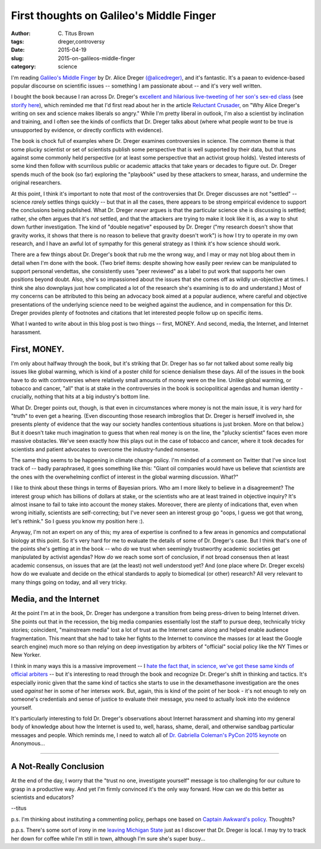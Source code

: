 First thoughts on Galileo's Middle Finger
#########################################

:author: C\. Titus Brown
:tags: dreger,controversy
:date: 2015-04-19
:slug: 2015-on-galileos-middle-finger
:category: science

I'm reading `Galileo's Middle Finger
<http://www.amazon.com/Galileos-Middle-Finger-Heretics-Activists/dp/1594206082>`__
by Dr. Alice Dreger `(@alicedreger)
<https://twitter.com/alicedreger>`__, and it's fantastic.  It's a
paean to evidence-based popular discourse on scientific issues --
something I am passionate about -- and it's very well written.

I bought the book because I ran across Dr. Dreger's `excellent and
hilarious live-tweeting of her son's sex-ed class
<http://alicedreger.com/node/204>`__ (see `storify here
<https://storify.com/metkat_meanie/livetweeting-abstinance-sex-ed>`__),
which reminded me that I'd first read about her in the article
`Reluctant Crusader
<http://m.chronicle.com/article/Reluctant-Crusader/228377/>`__, on
"Why Alice Dreger's writing on sex and science makes liberals so
angry."  While I'm pretty liberal in outlook, I'm also a scientist by
inclination and training, and I often see the kinds of conflicts that
Dr. Dreger talks about (where what people *want* to be true is
unsupported by evidence, or directly conflicts with evidence).

The book is chock full of examples where Dr. Dreger examines
controversies in science.  The common theme is that some plucky
scientist or set of scientists publish some perspective that is well
supported by their data, but that runs against some commonly held
perspective (or at least some perspective that an activist group
holds).  Vested interests of some kind then follow with scurrilous
public or academic attacks that take years or decades to figure out.
Dr. Dreger spends much of the book (so far) exploring the "playbook"
used by these attackers to smear, harass, and undermine the original
researchers.

At this point, I think it's important to note that most of the
controversies that Dr. Dreger discusses are not "settled" -- science
*rarely* settles things quickly -- but that in all the cases, there
appears to be strong empirical evidence to support the conclusions
being published.  What Dr. Dreger *never* argues is that the
particular science she is discussing is settled; rather, she often
argues that it's *not* settled, and that the attackers are trying to
make it look like it is, as a way to shut down further investigation.
The kind of "double negative" espoused by Dr. Dreger ("my research
doesn't show that gravity works, it shows that there is no reason to
believe that gravity doesn't work") is how I try to operate in my own
research, and I have an awful lot of sympathy for this general
strategy as I think it's how science should work.

There are a few things about Dr. Dreger's book that rub me the wrong
way, and I may or may not blog about them in detail when I'm done with
the book.  (Two brief items: despite showing how easily peer review
can be manipulated to support personal vendettas, she consistently
uses "peer reviewed" as a label to put work that supports her own
positions beyond doubt. Also, she's so impassioned about the issues
that she comes off as wildly un-objective at times.  I think she also
downplays just how complicated a lot of the research she's examining
is to do and understand.)  Most of my concerns can be attributed to
this being an advocacy book aimed at a popular audience, where careful
and objective presentations of the underlying science need to be
weighed against the audience, and in compensation for this Dr. Dreger
provides plenty of footnotes and citations that let interested people
follow up on specific items.

What I wanted to write about in this blog post is two things -- first,
MONEY. And second, media, the Internet, and Internet harassment.

First, MONEY.
~~~~~~~~~~~~~

I'm only about halfway through the book, but it's striking that
Dr. Dreger has so far not talked about some really big issues like
global warming, which is kind of a poster child for science denialism
these days.  All of the issues in the book have to do with
controversies where relatively small amounts of money were on the line.
Unlike global warming, or tobacco and cancer, "all" that is at stake
in the controversies in the book is sociopolitical agendas and human
identity - crucially, nothing that hits at a big industry's bottom line.

What Dr. Dreger points out, though, is that even in circumstances
where money is not the main issue, it is *very* hard for "truth" to
even get a hearing.  (Even discounting those research imbroglios that
Dr. Dreger is herself involved in, she presents plenty of evidence
that the way our society handles contentious situations is just
broken. More on that below.)  But it doesn't take much imagination to
guess that when real money is on the line, the "plucky scientist"
faces even more massive obstacles.  We've seen exactly how this plays
out in the case of tobacco and cancer, where it took decades for
scientists and patient advocates to overcome the industry-funded
nonsense.

The same thing seems to be happening in climate change policy.  I'm
minded of a comment on Twitter that I've since lost track of -- badly
paraphrased, it goes something like this: "Giant oil companies would
have us believe that *scientists* are the ones with the overwhelming
conflict of interest in the global warming discussion. What?"

I like to think about these things in terms of Bayesian priors.  Who
am I more likely to believe in a disagreement? The interest group
which has billions of dollars at stake, or the scientists who are at
least trained in objective inquiry?  It's almost insane to fail to
take into account the money stakes.  Moreover, there are plenty of
indications that, even when wrong initially, scientists are
self-correcting; but I've never seen an interest group go "oops, I
guess we got that wrong, let's rethink."  So I guess you know my
position here :).

Anyway, I'm not an expert on any of this; my area of expertise is
confined to a few areas in genomics and computational biology at this
point.  So it's very hard for me to evaluate the details of some of
Dr. Dreger's case.  But I think that's one of the points she's getting
at in the book -- who *do* we trust when seemingly trustworthy
academic societies get manipulated by activist agendas? How *do* we
reach some sort of conclusion, if not broad consensus then at least
academic consensus, on issues that are (at the least) not well
understood yet?  And (one place where Dr. Dreger excels) how do we
evaluate and decide on the ethical standards to apply to biomedical
(or other) research?  All very relevant to many things going on today,
and all very tricky.

Media, and the Internet
~~~~~~~~~~~~~~~~~~~~~~~

At the point I'm at in the book, Dr. Dreger has undergone a transition
from being press-driven to being Internet driven.  She points out that
in the recession, the big media companies essentially lost the staff
to pursue deep, technically tricky stories; coincident, "mainstream
media" lost a lot of trust as the Internet came along and helped
enable audience fragmentation.  This meant that she had to take her
fights to the Internet to convince the masses (or at least the Google
search engine) much more so than relying on deep investigation by
arbiters of "official" social policy like the NY Times or New Yorker.

I think in many ways this is a massive improvement -- I `hate the fact
that, in science, we've got these same kinds of official arbiters
<http://ivory.idyll.org/blog/2014-on-impact-factors.html>`__ -- but it's
interesting to read through the book and recognize Dr. Dreger's shift
in thinking and tactics.  It's especially ironic given that the same
kind of tactics she starts to use in the dexamethasone investigation
are the ones used *against* her in some of her intersex work.  But, again,
this is kind of the point of her book - it's not enough to rely on someone's
credentials and sense of justice to evaluate their message, you need to
actually look into the evidence yourself.

It's particularly interesting to fold Dr. Dreger's observations about
Internet harassment and shaming into my general body of knowledge
about how the Internet is used to, well, harass, shame, derail, and
otherwise sandbag particular messages and people.  Which reminds me, I
need to watch all of `Dr. Gabriella Coleman's PyCon 2015 keynote
<https://www.youtube.com/watch?v=lNqtyi3sM-k>`__ on Anonymous...

----

A Not-Really Conclusion
~~~~~~~~~~~~~~~~~~~~~~~

At the end of the day, I worry that the "trust no one, investigate yourself"
message is too challenging for our culture to grasp in a productive way.
And yet I'm firmly convinced it's the only way forward.  How can we do this
better as scientists and educators?

--titus

p.s. I'm thinking about instituting a commenting policy, perhaps one
based on `Captain Awkward's policy <http://captainawkward.com/site-policies-and-faqs/>`__.  Thoughts?

p.p.s. There's some sort of irony in me `leaving Michigan State
<http://ivory.idyll.org/blog/2014-going-to-davis.html>`__ just as I
discover that Dr. Dreger is local.  I may try to track her down for
coffee while I'm still in town, although I'm sure she's super busy...
